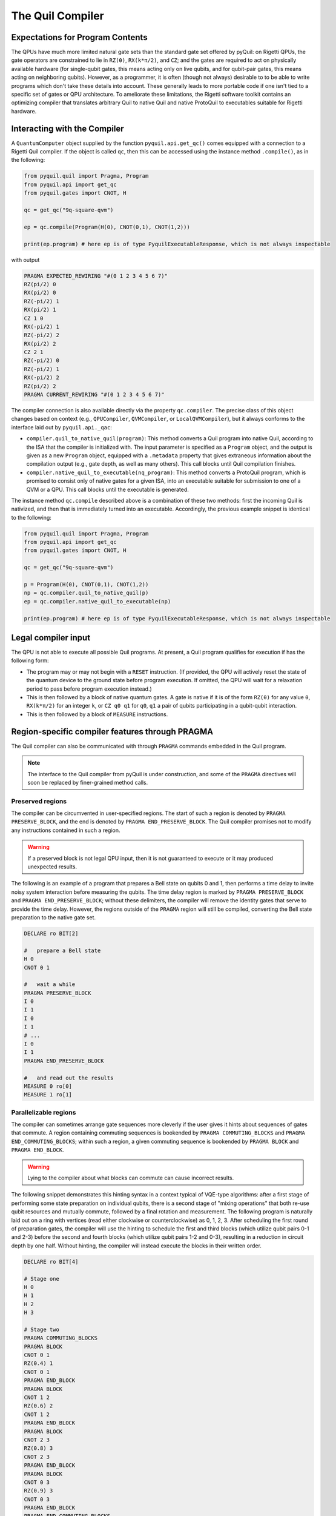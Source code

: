 .. _compiler:

The Quil Compiler
=================

Expectations for Program Contents
---------------------------------

The QPUs have much more limited natural gate sets than the standard gate set offered by pyQuil: on Rigetti QPUs, the
gate operators are constrained to lie in ``RZ(θ)``, ``RX(k*π/2)``, and ``CZ``; and the
gates are required to act on physically available hardware (for single-qubit gates, this means
acting only on live qubits, and for qubit-pair gates, this means acting on neighboring qubits). However, as a programmer, it is often (though not always) desirable to to be able to write programs which don't take these details into account. These generally leads to more portable code if one isn't tied to a specific set of gates or QPU architecture.
To ameliorate these limitations, the Rigetti software toolkit contains an optimizing compiler that
translates arbitrary Quil to native Quil and native ProtoQuil to executables suitable for Rigetti
hardware.


Interacting with the Compiler
-----------------------------

A ``QuantumComputer`` object supplied by the function ``pyquil.api.get_qc()`` comes equipped with a
connection to a Rigetti Quil compiler.  If the object is called ``qc``, then this can be accessed
using the instance method ``.compile()``, as in the following:

.. code:: python

    from pyquil.quil import Pragma, Program
    from pyquil.api import get_qc
    from pyquil.gates import CNOT, H

    qc = get_qc("9q-square-qvm")

    ep = qc.compile(Program(H(0), CNOT(0,1), CNOT(1,2)))

    print(ep.program) # here ep is of type PyquilExecutableResponse, which is not always inspectable

with output

.. code:: python

    PRAGMA EXPECTED_REWIRING "#(0 1 2 3 4 5 6 7)"
    RZ(pi/2) 0
    RX(pi/2) 0
    RZ(-pi/2) 1
    RX(pi/2) 1
    CZ 1 0
    RX(-pi/2) 1
    RZ(-pi/2) 2
    RX(pi/2) 2
    CZ 2 1
    RZ(-pi/2) 0
    RZ(-pi/2) 1
    RX(-pi/2) 2
    RZ(pi/2) 2
    PRAGMA CURRENT_REWIRING "#(0 1 2 3 4 5 6 7)"

The compiler connection is also available directly via the property ``qc.compiler``.  The precise
class of this object changes based on context (e.g., ``QPUCompiler``, ``QVMCompiler``, or
``LocalQVMCompiler``), but it always conforms to the interface laid out by ``pyquil.api._qac``:

* ``compiler.quil_to_native_quil(program)``: This method converts a Quil program into native Quil,
  according to the ISA that the compiler is initialized with.  The input parameter is specified as a
  ``Program`` object, and the output is given as a new ``Program`` object, equipped with a
  ``.metadata`` property that gives extraneous information about the compilation output (e.g., gate
  depth, as well as many others).  This call blocks until Quil compilation finishes.
* ``compiler.native_quil_to_executable(nq_program)``: This method converts a ProtoQuil program, which
  is promised to consist only of native gates for a given ISA, into an executable suitable for
  submission to one of a QVM or a QPU.  This call blocks until the executable is generated.

The instance method ``qc.compile`` described above is a combination of these two methods: first the
incoming Quil is nativized, and then that is immediately turned into an executable.  Accordingly,
the previous example snippet is identical to the following:

.. code:: python

    from pyquil.quil import Pragma, Program
    from pyquil.api import get_qc
    from pyquil.gates import CNOT, H

    qc = get_qc("9q-square-qvm")

    p = Program(H(0), CNOT(0,1), CNOT(1,2))
    np = qc.compiler.quil_to_native_quil(p)
    ep = qc.compiler.native_quil_to_executable(np)

    print(ep.program) # here ep is of type PyquilExecutableResponse, which is not always inspectable


Legal compiler input
--------------------

The QPU is not able to execute all possible Quil programs.  At present, a Quil program qualifies for execution if has the following form:

* The program may or may not begin with a ``RESET`` instruction.  (If provided, the QPU will actively
  reset the state of the quantum device to the ground state before program execution.  If omitted,
  the QPU will wait for a relaxation period to pass before program execution instead.)
* This is then followed by a block of native quantum gates.  A gate is native if it is of the form
  ``RZ(θ)`` for any value ``θ``, ``RX(k*π/2)`` for an integer ``k``, or ``CZ q0 q1`` for ``q0``, ``q1``
  a pair of qubits participating in a qubit-qubit interaction.
* This is then followed by a block of ``MEASURE`` instructions.


Region-specific compiler features through PRAGMA
------------------------------------------------

The Quil compiler can also be communicated with through ``PRAGMA`` commands embedded in the Quil
program.

.. note::

    The interface to the Quil compiler from pyQuil is under construction, and some of the ``PRAGMA`` directives will soon be replaced by finer-grained method calls.


Preserved regions
~~~~~~~~~~~~~~~~~

The compiler can be circumvented in user-specified regions. The start of such a region is denoted by
``PRAGMA PRESERVE_BLOCK``, and the end is denoted by ``PRAGMA END_PRESERVE_BLOCK``.  The Quil
compiler promises not to modify any instructions contained in such a region.

.. warning::
   If a preserved block is not legal QPU input, then it is not guaranteed to execute or it may produced unexpected results.

The following is an example of a program that prepares a Bell state on qubits 0 and 1, then performs
a time delay to invite noisy system interaction before measuring the qubits.  The time delay region
is marked by ``PRAGMA PRESERVE_BLOCK`` and ``PRAGMA END_PRESERVE_BLOCK``; without these delimiters,
the compiler will remove the identity gates that serve to provide the time delay.  However, the
regions outside of the ``PRAGMA`` region will still be compiled, converting the Bell state preparation
to the native gate set.

.. code:: python

    DECLARE ro BIT[2]

    #   prepare a Bell state
    H 0
    CNOT 0 1

    #   wait a while
    PRAGMA PRESERVE_BLOCK
    I 0
    I 1
    I 0
    I 1
    # ...
    I 0
    I 1
    PRAGMA END_PRESERVE_BLOCK

    #   and read out the results
    MEASURE 0 ro[0]
    MEASURE 1 ro[1]

Parallelizable regions
~~~~~~~~~~~~~~~~~~~~~~

The compiler can sometimes arrange gate sequences more cleverly if the user gives it hints about
sequences of gates that commute.  A region containing commuting sequences is bookended by
``PRAGMA COMMUTING_BLOCKS`` and ``PRAGMA END_COMMUTING_BLOCKS``; within such a region, a given
commuting sequence is bookended by ``PRAGMA BLOCK`` and ``PRAGMA END_BLOCK``.

.. warning::
   Lying to the compiler about what blocks can commute can cause incorrect results.

The following snippet demonstrates this hinting syntax in a context typical of VQE-type algorithms:
after a first stage of performing some state preparation on individual qubits, there is a second
stage of "mixing operations" that both re-use qubit resources and mutually commute, followed by a
final rotation and measurement.  The following program is naturally laid out on a ring with vertices
(read either clockwise or counterclockwise) as 0, 1, 2, 3.  After scheduling the first round of
preparation gates, the compiler will use the hinting to schedule the first and third blocks (which
utilize qubit pairs 0-1 and 2-3) before the second and fourth blocks (which utilize qubit pairs 1-2
and 0-3), resulting in a reduction in circuit depth by one half.  Without hinting, the compiler will
instead execute the blocks in their written order.

.. code:: python

    DECLARE ro BIT[4]

    # Stage one
    H 0
    H 1
    H 2
    H 3

    # Stage two
    PRAGMA COMMUTING_BLOCKS
    PRAGMA BLOCK
    CNOT 0 1
    RZ(0.4) 1
    CNOT 0 1
    PRAGMA END_BLOCK
    PRAGMA BLOCK
    CNOT 1 2
    RZ(0.6) 2
    CNOT 1 2
    PRAGMA END_BLOCK
    PRAGMA BLOCK
    CNOT 2 3
    RZ(0.8) 3
    CNOT 2 3
    PRAGMA END_BLOCK
    PRAGMA BLOCK
    CNOT 0 3
    RZ(0.9) 3
    CNOT 0 3
    PRAGMA END_BLOCK
    PRAGMA END_COMMUTING_BLOCKS

    # Stage three
    H 0
    H 1
    H 2
    H 3

    MEASURE 0 ro[0]
    MEASURE 1 ro[1]
    MEASURE 2 ro[2]
    MEASURE 3 ro[3]


Rewirings
~~~~~~~~~

When a Quil program contains multi-qubit instructions that do not name qubit-qubit links present on a
target device, the compiler will rearrange the qubits so that execution becomes possible.  In order to
help the user understand what rearrangement may have been done, the compiler emits two forms of
``PRAGMA``: ``PRAGMA EXPECTED_REWIRING`` and ``PRAGMA CURRENT_REWIRING``.  From the perspective of the
user, both ``PRAGMA`` instructions serve the same purpose: ``PRAGMA ..._REWIRING "#(n0 n1 ... nk)"``
indicates that the logical qubit labeled ``j`` in the program has been assigned to lie on the physical
qubit labeled ``nj`` on the device.  This is strictly for human-readability: user-supplied instructions
of the form ``PRAGMA [EXPECTED|CURRENT]_REWIRING`` are discarded and have no effect.

In addition, you have some control over how the compiler constructs its
rewiring, which is controlled by ``PRAGMA INITIAL_REWIRING``. The syntax is as follows.

.. code:: python
   
   # <type> can be NAIVE, RANDOM, PARTIAL, or GREEDY
   #
   # The double quotes are required.
   PRAGMA INITIAL_REWIRING "<type>"

Including this `before any non-pragmas` will allow the compiler to alter its rewiring
behavior. The possible options are:

+ ``NAIVE`` (default): The compiler will start with an identity mapping as the initial
  rewiring.  In particular, qubits will **not** be rewired unless the program
  requests a qubit-qubit interaction not natively available on the QPU.
+ ``PARTIAL``: The compiler will start with nothing assigned to each
  physical qubit. Then, it will fill in the logical-to-physical mapping as it
  encounters new qubits in the program, making its best guess for where they
  should be placed.
+ ``RANDOM``: the compiler will start with a random permutation.
+ ``GREEDY``: the compiler will make a guess for the initial rewiring based on a
  quick initial scan of the entire program.

.. note::
   ``NAIVE`` rewiring is the default, and for the most part, it
   follows the "Do What I Mean" (DWIM) principle. It is the least
   sophisticated, but attempts to follow what the user has constructed
   with their program. Choosing another rewiring, such as ``PARTIAL``,
   may lead to higher-performing programs because the compiler has
   more freedom to optimize the layout of the gates on the qubits.
  
Common Error Messages
---------------------

The compiler itself is subject to some limitations, and some of the more commonly observed errors
follow:

+ ``! ! ! Error: Matrices do not lie in the same projective class.`` The compiler attempted to
  decompose an operator as native Quil instructions, and the resulting instructions do not match the
  original operator.  This can happen when the original operator is not a unitary matrix, and could
  indicate an invalid ``DEFGATE`` block. In some rare circumstances, it can also happen due to
  floating point precision issues.
